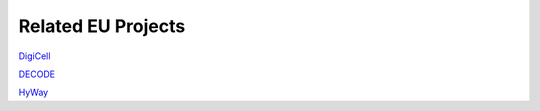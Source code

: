 Related EU Projects
===================

`DigiCell <https://www.digicell-project.eu/>`_

`DECODE <https://decodeproject.eu/index.html>`_

`HyWay <https://hywayse.eu/>`_
